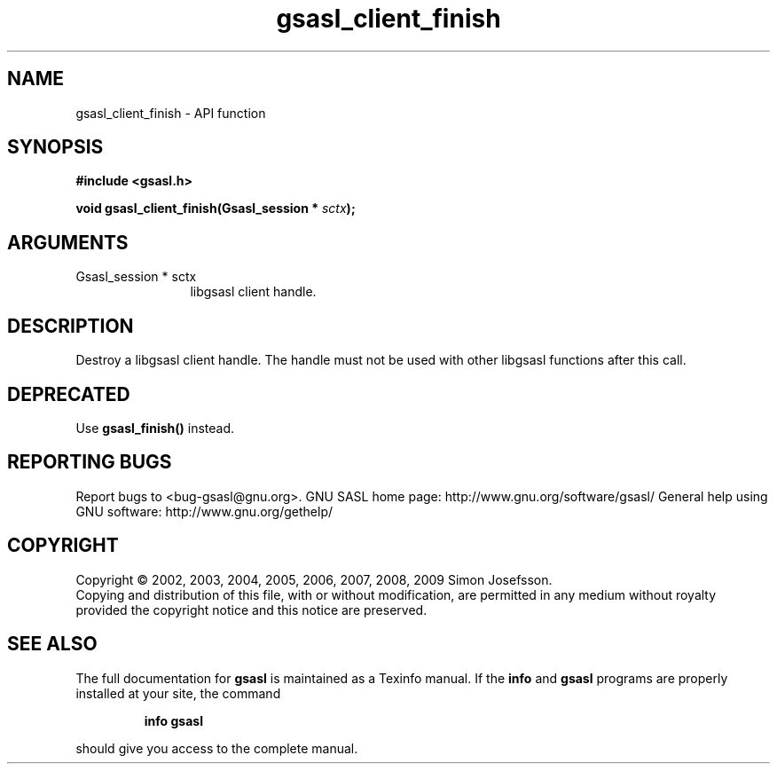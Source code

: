 .\" DO NOT MODIFY THIS FILE!  It was generated by gdoc.
.TH "gsasl_client_finish" 3 "1.4.4" "gsasl" "gsasl"
.SH NAME
gsasl_client_finish \- API function
.SH SYNOPSIS
.B #include <gsasl.h>
.sp
.BI "void gsasl_client_finish(Gsasl_session * " sctx ");"
.SH ARGUMENTS
.IP "Gsasl_session * sctx" 12
libgsasl client handle.
.SH "DESCRIPTION"
Destroy a libgsasl client handle.  The handle must not be used with
other libgsasl functions after this call.
.SH "DEPRECATED"
Use \fBgsasl_finish()\fP instead.
.SH "REPORTING BUGS"
Report bugs to <bug-gsasl@gnu.org>.
GNU SASL home page: http://www.gnu.org/software/gsasl/
General help using GNU software: http://www.gnu.org/gethelp/
.SH COPYRIGHT
Copyright \(co 2002, 2003, 2004, 2005, 2006, 2007, 2008, 2009 Simon Josefsson.
.br
Copying and distribution of this file, with or without modification,
are permitted in any medium without royalty provided the copyright
notice and this notice are preserved.
.SH "SEE ALSO"
The full documentation for
.B gsasl
is maintained as a Texinfo manual.  If the
.B info
and
.B gsasl
programs are properly installed at your site, the command
.IP
.B info gsasl
.PP
should give you access to the complete manual.
